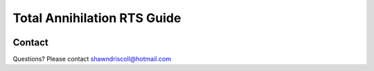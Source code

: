 
**Total Annihilation RTS Guide**
================================

.. figure:: docs/source/tarts_cover_pdf_art.png

Contact
-------
Questions? Please contact shawndriscoll@hotmail.com

